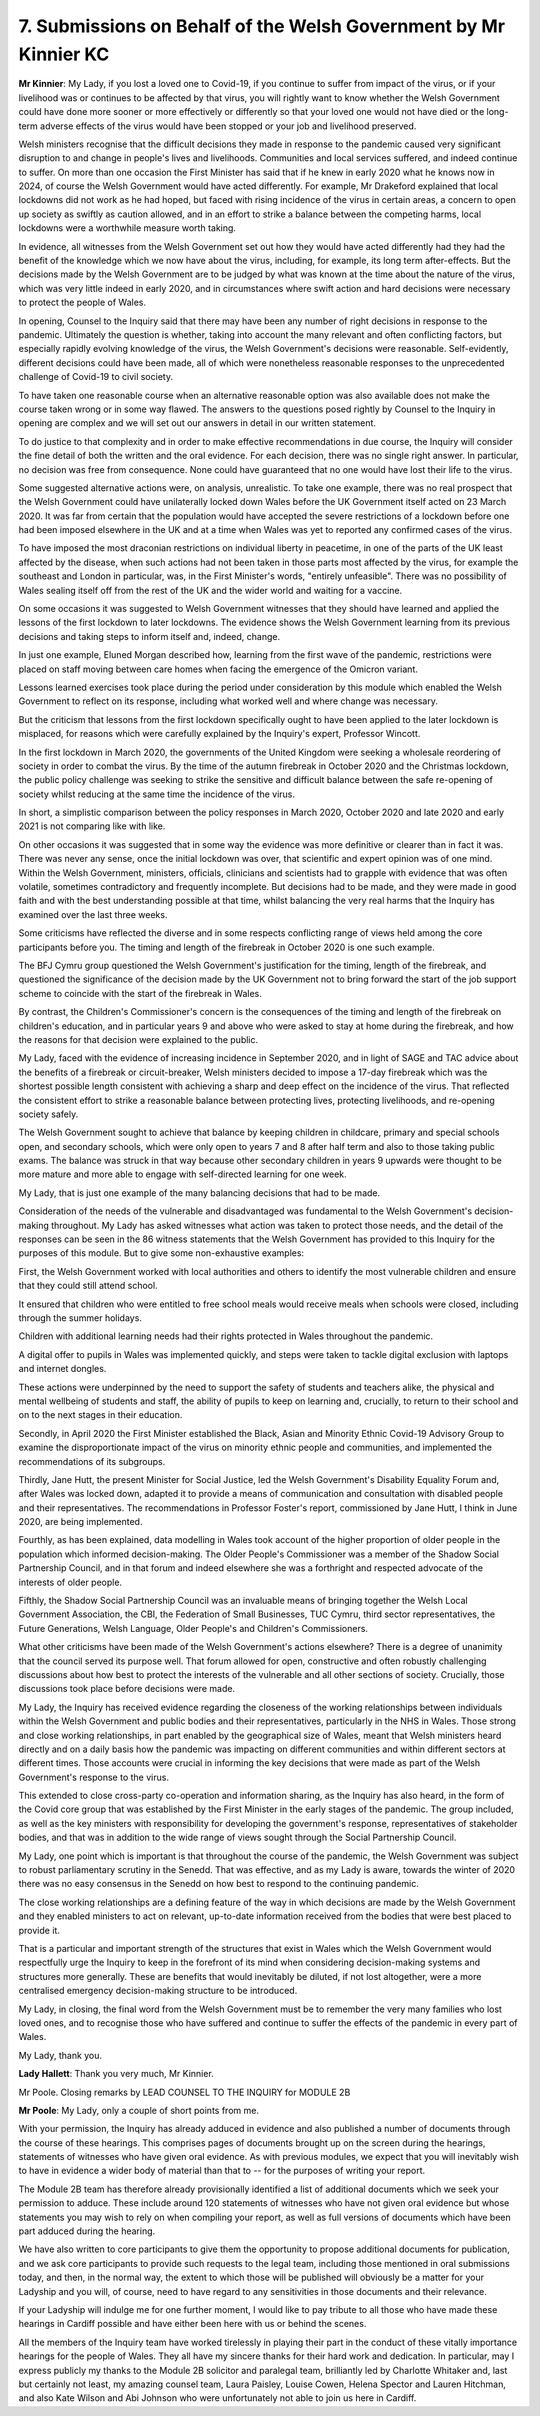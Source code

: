 7. Submissions on Behalf of the Welsh Government by Mr Kinnier KC
=================================================================

**Mr Kinnier**: My Lady, if you lost a loved one to Covid-19, if you continue to suffer from impact of the virus, or if your livelihood was or continues to be affected by that virus, you will rightly want to know whether the Welsh Government could have done more sooner or more effectively or differently so that your loved one would not have died or the long-term adverse effects of the virus would have been stopped or your job and livelihood preserved.

Welsh ministers recognise that the difficult decisions they made in response to the pandemic caused very significant disruption to and change in people's lives and livelihoods. Communities and local services suffered, and indeed continue to suffer. On more than one occasion the First Minister has said that if he knew in early 2020 what he knows now in 2024, of course the Welsh Government would have acted differently. For example, Mr Drakeford explained that local lockdowns did not work as he had hoped, but faced with rising incidence of the virus in certain areas, a concern to open up society as swiftly as caution allowed, and in an effort to strike a balance between the competing harms, local lockdowns were a worthwhile measure worth taking.

In evidence, all witnesses from the Welsh Government set out how they would have acted differently had they had the benefit of the knowledge which we now have about the virus, including, for example, its long term after-effects. But the decisions made by the Welsh Government are to be judged by what was known at the time about the nature of the virus, which was very little indeed in early 2020, and in circumstances where swift action and hard decisions were necessary to protect the people of Wales.

In opening, Counsel to the Inquiry said that there may have been any number of right decisions in response to the pandemic. Ultimately the question is whether, taking into account the many relevant and often conflicting factors, but especially rapidly evolving knowledge of the virus, the Welsh Government's decisions were reasonable. Self-evidently, different decisions could have been made, all of which were nonetheless reasonable responses to the unprecedented challenge of Covid-19 to civil society.

To have taken one reasonable course when an alternative reasonable option was also available does not make the course taken wrong or in some way flawed. The answers to the questions posed rightly by Counsel to the Inquiry in opening are complex and we will set out our answers in detail in our written statement.

To do justice to that complexity and in order to make effective recommendations in due course, the Inquiry will consider the fine detail of both the written and the oral evidence. For each decision, there was no single right answer. In particular, no decision was free from consequence. None could have guaranteed that no one would have lost their life to the virus.

Some suggested alternative actions were, on analysis, unrealistic. To take one example, there was no real prospect that the Welsh Government could have unilaterally locked down Wales before the UK Government itself acted on 23 March 2020. It was far from certain that the population would have accepted the severe restrictions of a lockdown before one had been imposed elsewhere in the UK and at a time when Wales was yet to reported any confirmed cases of the virus.

To have imposed the most draconian restrictions on individual liberty in peacetime, in one of the parts of the UK least affected by the disease, when such actions had not been taken in those parts most affected by the virus, for example the southeast and London in particular, was, in the First Minister's words, "entirely unfeasible". There was no possibility of Wales sealing itself off from the rest of the UK and the wider world and waiting for a vaccine.

On some occasions it was suggested to Welsh Government witnesses that they should have learned and applied the lessons of the first lockdown to later lockdowns. The evidence shows the Welsh Government learning from its previous decisions and taking steps to inform itself and, indeed, change.

In just one example, Eluned Morgan described how, learning from the first wave of the pandemic, restrictions were placed on staff moving between care homes when facing the emergence of the Omicron variant.

Lessons learned exercises took place during the period under consideration by this module which enabled the Welsh Government to reflect on its response, including what worked well and where change was necessary.

But the criticism that lessons from the first lockdown specifically ought to have been applied to the later lockdown is misplaced, for reasons which were carefully explained by the Inquiry's expert, Professor Wincott.

In the first lockdown in March 2020, the governments of the United Kingdom were seeking a wholesale reordering of society in order to combat the virus. By the time of the autumn firebreak in October 2020 and the Christmas lockdown, the public policy challenge was seeking to strike the sensitive and difficult balance between the safe re-opening of society whilst reducing at the same time the incidence of the virus.

In short, a simplistic comparison between the policy responses in March 2020, October 2020 and late 2020 and early 2021 is not comparing like with like.

On other occasions it was suggested that in some way the evidence was more definitive or clearer than in fact it was. There was never any sense, once the initial lockdown was over, that scientific and expert opinion was of one mind. Within the Welsh Government, ministers, officials, clinicians and scientists had to grapple with evidence that was often volatile, sometimes contradictory and frequently incomplete. But decisions had to be made, and they were made in good faith and with the best understanding possible at that time, whilst balancing the very real harms that the Inquiry has examined over the last three weeks.

Some criticisms have reflected the diverse and in some respects conflicting range of views held among the core participants before you. The timing and length of the firebreak in October 2020 is one such example.

The BFJ Cymru group questioned the Welsh Government's justification for the timing, length of the firebreak, and questioned the significance of the decision made by the UK Government not to bring forward the start of the job support scheme to coincide with the start of the firebreak in Wales.

By contrast, the Children's Commissioner's concern is the consequences of the timing and length of the firebreak on children's education, and in particular years 9 and above who were asked to stay at home during the firebreak, and how the reasons for that decision were explained to the public.

My Lady, faced with the evidence of increasing incidence in September 2020, and in light of SAGE and TAC advice about the benefits of a firebreak or circuit-breaker, Welsh ministers decided to impose a 17-day firebreak which was the shortest possible length consistent with achieving a sharp and deep effect on the incidence of the virus. That reflected the consistent effort to strike a reasonable balance between protecting lives, protecting livelihoods, and re-opening society safely.

The Welsh Government sought to achieve that balance by keeping children in childcare, primary and special schools open, and secondary schools, which were only open to years 7 and 8 after half term and also to those taking public exams. The balance was struck in that way because other secondary children in years 9 upwards were thought to be more mature and more able to engage with self-directed learning for one week.

My Lady, that is just one example of the many balancing decisions that had to be made.

Consideration of the needs of the vulnerable and disadvantaged was fundamental to the Welsh Government's decision-making throughout. My Lady has asked witnesses what action was taken to protect those needs, and the detail of the responses can be seen in the 86 witness statements that the Welsh Government has provided to this Inquiry for the purposes of this module. But to give some non-exhaustive examples:

First, the Welsh Government worked with local authorities and others to identify the most vulnerable children and ensure that they could still attend school.

It ensured that children who were entitled to free school meals would receive meals when schools were closed, including through the summer holidays.

Children with additional learning needs had their rights protected in Wales throughout the pandemic.

A digital offer to pupils in Wales was implemented quickly, and steps were taken to tackle digital exclusion with laptops and internet dongles.

These actions were underpinned by the need to support the safety of students and teachers alike, the physical and mental wellbeing of students and staff, the ability of pupils to keep on learning and, crucially, to return to their school and on to the next stages in their education.

Secondly, in April 2020 the First Minister established the Black, Asian and Minority Ethnic Covid-19 Advisory Group to examine the disproportionate impact of the virus on minority ethnic people and communities, and implemented the recommendations of its subgroups.

Thirdly, Jane Hutt, the present Minister for Social Justice, led the Welsh Government's Disability Equality Forum and, after Wales was locked down, adapted it to provide a means of communication and consultation with disabled people and their representatives. The recommendations in Professor Foster's report, commissioned by Jane Hutt, I think in June 2020, are being implemented.

Fourthly, as has been explained, data modelling in Wales took account of the higher proportion of older people in the population which informed decision-making. The Older People's Commissioner was a member of the Shadow Social Partnership Council, and in that forum and indeed elsewhere she was a forthright and respected advocate of the interests of older people.

Fifthly, the Shadow Social Partnership Council was an invaluable means of bringing together the Welsh Local Government Association, the CBI, the Federation of Small Businesses, TUC Cymru, third sector representatives, the Future Generations, Welsh Language, Older People's and Children's Commissioners.

What other criticisms have been made of the Welsh Government's actions elsewhere? There is a degree of unanimity that the council served its purpose well. That forum allowed for open, constructive and often robustly challenging discussions about how best to protect the interests of the vulnerable and all other sections of society. Crucially, those discussions took place before decisions were made.

My Lady, the Inquiry has received evidence regarding the closeness of the working relationships between individuals within the Welsh Government and public bodies and their representatives, particularly in the NHS in Wales. Those strong and close working relationships, in part enabled by the geographical size of Wales, meant that Welsh ministers heard directly and on a daily basis how the pandemic was impacting on different communities and within different sectors at different times. Those accounts were crucial in informing the key decisions that were made as part of the Welsh Government's response to the virus.

This extended to close cross-party co-operation and information sharing, as the Inquiry has also heard, in the form of the Covid core group that was established by the First Minister in the early stages of the pandemic. The group included, as well as the key ministers with responsibility for developing the government's response, representatives of stakeholder bodies, and that was in addition to the wide range of views sought through the Social Partnership Council.

My Lady, one point which is important is that throughout the course of the pandemic, the Welsh Government was subject to robust parliamentary scrutiny in the Senedd. That was effective, and as my Lady is aware, towards the winter of 2020 there was no easy consensus in the Senedd on how best to respond to the continuing pandemic.

The close working relationships are a defining feature of the way in which decisions are made by the Welsh Government and they enabled ministers to act on relevant, up-to-date information received from the bodies that were best placed to provide it.

That is a particular and important strength of the structures that exist in Wales which the Welsh Government would respectfully urge the Inquiry to keep in the forefront of its mind when considering decision-making systems and structures more generally. These are benefits that would inevitably be diluted, if not lost altogether, were a more centralised emergency decision-making structure to be introduced.

My Lady, in closing, the final word from the Welsh Government must be to remember the very many families who lost loved ones, and to recognise those who have suffered and continue to suffer the effects of the pandemic in every part of Wales.

My Lady, thank you.

**Lady Hallett**: Thank you very much, Mr Kinnier.

Mr Poole. Closing remarks by LEAD COUNSEL TO THE INQUIRY for MODULE 2B

**Mr Poole**: My Lady, only a couple of short points from me.

With your permission, the Inquiry has already adduced in evidence and also published a number of documents through the course of these hearings. This comprises pages of documents brought up on the screen during the hearings, statements of witnesses who have given oral evidence. As with previous modules, we expect that you will inevitably wish to have in evidence a wider body of material than that to -- for the purposes of writing your report.

The Module 2B team has therefore already provisionally identified a list of additional documents which we seek your permission to adduce. These include around 120 statements of witnesses who have not given oral evidence but whose statements you may wish to rely on when compiling your report, as well as full versions of documents which have been part adduced during the hearing.

We have also written to core participants to give them the opportunity to propose additional documents for publication, and we ask core participants to provide such requests to the legal team, including those mentioned in oral submissions today, and then, in the normal way, the extent to which those will be published will obviously be a matter for your Ladyship and you will, of course, need to have regard to any sensitivities in those documents and their relevance.

If your Ladyship will indulge me for one further moment, I would like to pay tribute to all those who have made these hearings in Cardiff possible and have either been here with us or behind the scenes.

All the members of the Inquiry team have worked tirelessly in playing their part in the conduct of these vitally importance hearings for the people of Wales. They all have my sincere thanks for their hard work and dedication. In particular, may I express publicly my thanks to the Module 2B solicitor and paralegal team, brilliantly led by Charlotte Whitaker and, last but certainly not least, my amazing counsel team, Laura Paisley, Louise Cowen, Helena Spector and Lauren Hitchman, and also Kate Wilson and Abi Johnson who were unfortunately not able to join us here in Cardiff.

